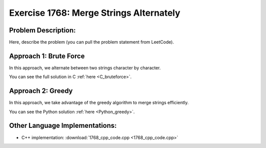 Exercise 1768: Merge Strings Alternately
========================================

Problem Description:
--------------------
Here, describe the problem (you can pull the problem statement from LeetCode).

Approach 1: Brute Force
-----------------------
In this approach, we alternate between two strings character by character.

.. code-block:: c
   :caption: C Implementation - Brute Force
   :name: C_bruteforce

   .. include:: 1768_c_code.c

You can see the full solution in C :ref:`here <C_bruteforce>`.

Approach 2: Greedy
------------------
In this approach, we take advantage of the greedy algorithm to merge strings efficiently.

.. code-block:: python
   :caption: Python Implementation - Greedy
   :name: Python_greedy

   .. include:: 1768_py_code.py

You can see the Python solution :ref:`here <Python_greedy>`.

Other Language Implementations:
-------------------------------
- C++ implementation: :download:`1768_cpp_code.cpp <1768_cpp_code.cpp>`
